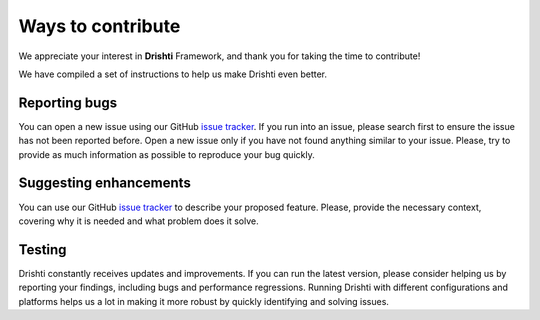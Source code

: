 Ways to contribute
===================

We appreciate your interest in **Drishti** Framework, and thank you for taking the time to contribute!

We have compiled a set of instructions to help us make Drishti even better.

Reporting bugs
--------------

You can open a new issue using our GitHub `issue tracker <https://github.com/hpc-io/drishti/issues/new/choose>`_. If you run into an issue, please search first to ensure the issue has not been reported before. Open a new issue only if you have not found anything similar to your issue. Please, try to provide as much information as possible to reproduce your bug quickly.

Suggesting enhancements
-----------------------

You can use our GitHub `issue tracker <https://github.com/hpc-io/drishti/issues/new/choose>`_ to describe your proposed feature. Please, provide the necessary context, covering why it is needed and what problem does it solve.

Testing
-------

Drishti constantly receives updates and improvements. If you can run the latest version, please consider helping us by reporting your findings, including bugs and performance regressions. Running Drishti with different configurations and platforms helps us a lot in making it more robust by quickly identifying and solving issues.